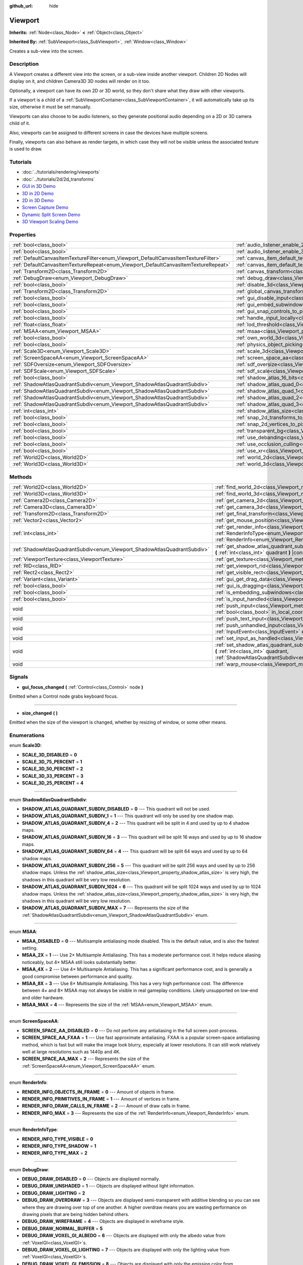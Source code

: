:github_url: hide

.. Generated automatically by doc/tools/makerst.py in Godot's source tree.
.. DO NOT EDIT THIS FILE, but the Viewport.xml source instead.
.. The source is found in doc/classes or modules/<name>/doc_classes.

.. _class_Viewport:

Viewport
========

**Inherits:** :ref:`Node<class_Node>` **<** :ref:`Object<class_Object>`

**Inherited By:** :ref:`SubViewport<class_SubViewport>`, :ref:`Window<class_Window>`

Creates a sub-view into the screen.

Description
-----------

A Viewport creates a different view into the screen, or a sub-view inside another viewport. Children 2D Nodes will display on it, and children Camera3D 3D nodes will render on it too.

Optionally, a viewport can have its own 2D or 3D world, so they don't share what they draw with other viewports.

If a viewport is a child of a :ref:`SubViewportContainer<class_SubViewportContainer>`, it will automatically take up its size, otherwise it must be set manually.

Viewports can also choose to be audio listeners, so they generate positional audio depending on a 2D or 3D camera child of it.

Also, viewports can be assigned to different screens in case the devices have multiple screens.

Finally, viewports can also behave as render targets, in which case they will not be visible unless the associated texture is used to draw.

Tutorials
---------

- :doc:`../tutorials/rendering/viewports`

- :doc:`../tutorials/2d/2d_transforms`

- `GUI in 3D Demo <https://godotengine.org/asset-library/asset/127>`__

- `3D in 2D Demo <https://godotengine.org/asset-library/asset/128>`__

- `2D in 3D Demo <https://godotengine.org/asset-library/asset/129>`__

- `Screen Capture Demo <https://godotengine.org/asset-library/asset/130>`__

- `Dynamic Split Screen Demo <https://godotengine.org/asset-library/asset/541>`__

- `3D Viewport Scaling Demo <https://godotengine.org/asset-library/asset/586>`__

Properties
----------

+-------------------------------------------------------------------------------------+-------------------------------------------------------------------------------------------------------+-----------+
| :ref:`bool<class_bool>`                                                             | :ref:`audio_listener_enable_2d<class_Viewport_property_audio_listener_enable_2d>`                     | ``false`` |
+-------------------------------------------------------------------------------------+-------------------------------------------------------------------------------------------------------+-----------+
| :ref:`bool<class_bool>`                                                             | :ref:`audio_listener_enable_3d<class_Viewport_property_audio_listener_enable_3d>`                     | ``false`` |
+-------------------------------------------------------------------------------------+-------------------------------------------------------------------------------------------------------+-----------+
| :ref:`DefaultCanvasItemTextureFilter<enum_Viewport_DefaultCanvasItemTextureFilter>` | :ref:`canvas_item_default_texture_filter<class_Viewport_property_canvas_item_default_texture_filter>` | ``1``     |
+-------------------------------------------------------------------------------------+-------------------------------------------------------------------------------------------------------+-----------+
| :ref:`DefaultCanvasItemTextureRepeat<enum_Viewport_DefaultCanvasItemTextureRepeat>` | :ref:`canvas_item_default_texture_repeat<class_Viewport_property_canvas_item_default_texture_repeat>` | ``0``     |
+-------------------------------------------------------------------------------------+-------------------------------------------------------------------------------------------------------+-----------+
| :ref:`Transform2D<class_Transform2D>`                                               | :ref:`canvas_transform<class_Viewport_property_canvas_transform>`                                     |           |
+-------------------------------------------------------------------------------------+-------------------------------------------------------------------------------------------------------+-----------+
| :ref:`DebugDraw<enum_Viewport_DebugDraw>`                                           | :ref:`debug_draw<class_Viewport_property_debug_draw>`                                                 | ``0``     |
+-------------------------------------------------------------------------------------+-------------------------------------------------------------------------------------------------------+-----------+
| :ref:`bool<class_bool>`                                                             | :ref:`disable_3d<class_Viewport_property_disable_3d>`                                                 | ``false`` |
+-------------------------------------------------------------------------------------+-------------------------------------------------------------------------------------------------------+-----------+
| :ref:`Transform2D<class_Transform2D>`                                               | :ref:`global_canvas_transform<class_Viewport_property_global_canvas_transform>`                       |           |
+-------------------------------------------------------------------------------------+-------------------------------------------------------------------------------------------------------+-----------+
| :ref:`bool<class_bool>`                                                             | :ref:`gui_disable_input<class_Viewport_property_gui_disable_input>`                                   | ``false`` |
+-------------------------------------------------------------------------------------+-------------------------------------------------------------------------------------------------------+-----------+
| :ref:`bool<class_bool>`                                                             | :ref:`gui_embed_subwindows<class_Viewport_property_gui_embed_subwindows>`                             | ``false`` |
+-------------------------------------------------------------------------------------+-------------------------------------------------------------------------------------------------------+-----------+
| :ref:`bool<class_bool>`                                                             | :ref:`gui_snap_controls_to_pixels<class_Viewport_property_gui_snap_controls_to_pixels>`               | ``true``  |
+-------------------------------------------------------------------------------------+-------------------------------------------------------------------------------------------------------+-----------+
| :ref:`bool<class_bool>`                                                             | :ref:`handle_input_locally<class_Viewport_property_handle_input_locally>`                             | ``true``  |
+-------------------------------------------------------------------------------------+-------------------------------------------------------------------------------------------------------+-----------+
| :ref:`float<class_float>`                                                           | :ref:`lod_threshold<class_Viewport_property_lod_threshold>`                                           | ``1.0``   |
+-------------------------------------------------------------------------------------+-------------------------------------------------------------------------------------------------------+-----------+
| :ref:`MSAA<enum_Viewport_MSAA>`                                                     | :ref:`msaa<class_Viewport_property_msaa>`                                                             | ``0``     |
+-------------------------------------------------------------------------------------+-------------------------------------------------------------------------------------------------------+-----------+
| :ref:`bool<class_bool>`                                                             | :ref:`own_world_3d<class_Viewport_property_own_world_3d>`                                             | ``false`` |
+-------------------------------------------------------------------------------------+-------------------------------------------------------------------------------------------------------+-----------+
| :ref:`bool<class_bool>`                                                             | :ref:`physics_object_picking<class_Viewport_property_physics_object_picking>`                         | ``false`` |
+-------------------------------------------------------------------------------------+-------------------------------------------------------------------------------------------------------+-----------+
| :ref:`Scale3D<enum_Viewport_Scale3D>`                                               | :ref:`scale_3d<class_Viewport_property_scale_3d>`                                                     | ``0``     |
+-------------------------------------------------------------------------------------+-------------------------------------------------------------------------------------------------------+-----------+
| :ref:`ScreenSpaceAA<enum_Viewport_ScreenSpaceAA>`                                   | :ref:`screen_space_aa<class_Viewport_property_screen_space_aa>`                                       | ``0``     |
+-------------------------------------------------------------------------------------+-------------------------------------------------------------------------------------------------------+-----------+
| :ref:`SDFOversize<enum_Viewport_SDFOversize>`                                       | :ref:`sdf_oversize<class_Viewport_property_sdf_oversize>`                                             | ``1``     |
+-------------------------------------------------------------------------------------+-------------------------------------------------------------------------------------------------------+-----------+
| :ref:`SDFScale<enum_Viewport_SDFScale>`                                             | :ref:`sdf_scale<class_Viewport_property_sdf_scale>`                                                   | ``1``     |
+-------------------------------------------------------------------------------------+-------------------------------------------------------------------------------------------------------+-----------+
| :ref:`bool<class_bool>`                                                             | :ref:`shadow_atlas_16_bits<class_Viewport_property_shadow_atlas_16_bits>`                             | ``true``  |
+-------------------------------------------------------------------------------------+-------------------------------------------------------------------------------------------------------+-----------+
| :ref:`ShadowAtlasQuadrantSubdiv<enum_Viewport_ShadowAtlasQuadrantSubdiv>`           | :ref:`shadow_atlas_quad_0<class_Viewport_property_shadow_atlas_quad_0>`                               | ``2``     |
+-------------------------------------------------------------------------------------+-------------------------------------------------------------------------------------------------------+-----------+
| :ref:`ShadowAtlasQuadrantSubdiv<enum_Viewport_ShadowAtlasQuadrantSubdiv>`           | :ref:`shadow_atlas_quad_1<class_Viewport_property_shadow_atlas_quad_1>`                               | ``2``     |
+-------------------------------------------------------------------------------------+-------------------------------------------------------------------------------------------------------+-----------+
| :ref:`ShadowAtlasQuadrantSubdiv<enum_Viewport_ShadowAtlasQuadrantSubdiv>`           | :ref:`shadow_atlas_quad_2<class_Viewport_property_shadow_atlas_quad_2>`                               | ``3``     |
+-------------------------------------------------------------------------------------+-------------------------------------------------------------------------------------------------------+-----------+
| :ref:`ShadowAtlasQuadrantSubdiv<enum_Viewport_ShadowAtlasQuadrantSubdiv>`           | :ref:`shadow_atlas_quad_3<class_Viewport_property_shadow_atlas_quad_3>`                               | ``4``     |
+-------------------------------------------------------------------------------------+-------------------------------------------------------------------------------------------------------+-----------+
| :ref:`int<class_int>`                                                               | :ref:`shadow_atlas_size<class_Viewport_property_shadow_atlas_size>`                                   | ``2048``  |
+-------------------------------------------------------------------------------------+-------------------------------------------------------------------------------------------------------+-----------+
| :ref:`bool<class_bool>`                                                             | :ref:`snap_2d_transforms_to_pixel<class_Viewport_property_snap_2d_transforms_to_pixel>`               | ``false`` |
+-------------------------------------------------------------------------------------+-------------------------------------------------------------------------------------------------------+-----------+
| :ref:`bool<class_bool>`                                                             | :ref:`snap_2d_vertices_to_pixel<class_Viewport_property_snap_2d_vertices_to_pixel>`                   | ``false`` |
+-------------------------------------------------------------------------------------+-------------------------------------------------------------------------------------------------------+-----------+
| :ref:`bool<class_bool>`                                                             | :ref:`transparent_bg<class_Viewport_property_transparent_bg>`                                         | ``false`` |
+-------------------------------------------------------------------------------------+-------------------------------------------------------------------------------------------------------+-----------+
| :ref:`bool<class_bool>`                                                             | :ref:`use_debanding<class_Viewport_property_use_debanding>`                                           | ``false`` |
+-------------------------------------------------------------------------------------+-------------------------------------------------------------------------------------------------------+-----------+
| :ref:`bool<class_bool>`                                                             | :ref:`use_occlusion_culling<class_Viewport_property_use_occlusion_culling>`                           | ``false`` |
+-------------------------------------------------------------------------------------+-------------------------------------------------------------------------------------------------------+-----------+
| :ref:`bool<class_bool>`                                                             | :ref:`use_xr<class_Viewport_property_use_xr>`                                                         | ``false`` |
+-------------------------------------------------------------------------------------+-------------------------------------------------------------------------------------------------------+-----------+
| :ref:`World2D<class_World2D>`                                                       | :ref:`world_2d<class_Viewport_property_world_2d>`                                                     |           |
+-------------------------------------------------------------------------------------+-------------------------------------------------------------------------------------------------------+-----------+
| :ref:`World3D<class_World3D>`                                                       | :ref:`world_3d<class_Viewport_property_world_3d>`                                                     |           |
+-------------------------------------------------------------------------------------+-------------------------------------------------------------------------------------------------------+-----------+

Methods
-------

+---------------------------------------------------------------------------+------------------------------------------------------------------------------------------------------------------------------------------------------------------------------------------------------------------------------+
| :ref:`World2D<class_World2D>`                                             | :ref:`find_world_2d<class_Viewport_method_find_world_2d>` **(** **)** |const|                                                                                                                                                |
+---------------------------------------------------------------------------+------------------------------------------------------------------------------------------------------------------------------------------------------------------------------------------------------------------------------+
| :ref:`World3D<class_World3D>`                                             | :ref:`find_world_3d<class_Viewport_method_find_world_3d>` **(** **)** |const|                                                                                                                                                |
+---------------------------------------------------------------------------+------------------------------------------------------------------------------------------------------------------------------------------------------------------------------------------------------------------------------+
| :ref:`Camera2D<class_Camera2D>`                                           | :ref:`get_camera_2d<class_Viewport_method_get_camera_2d>` **(** **)** |const|                                                                                                                                                |
+---------------------------------------------------------------------------+------------------------------------------------------------------------------------------------------------------------------------------------------------------------------------------------------------------------------+
| :ref:`Camera3D<class_Camera3D>`                                           | :ref:`get_camera_3d<class_Viewport_method_get_camera_3d>` **(** **)** |const|                                                                                                                                                |
+---------------------------------------------------------------------------+------------------------------------------------------------------------------------------------------------------------------------------------------------------------------------------------------------------------------+
| :ref:`Transform2D<class_Transform2D>`                                     | :ref:`get_final_transform<class_Viewport_method_get_final_transform>` **(** **)** |const|                                                                                                                                    |
+---------------------------------------------------------------------------+------------------------------------------------------------------------------------------------------------------------------------------------------------------------------------------------------------------------------+
| :ref:`Vector2<class_Vector2>`                                             | :ref:`get_mouse_position<class_Viewport_method_get_mouse_position>` **(** **)** |const|                                                                                                                                      |
+---------------------------------------------------------------------------+------------------------------------------------------------------------------------------------------------------------------------------------------------------------------------------------------------------------------+
| :ref:`int<class_int>`                                                     | :ref:`get_render_info<class_Viewport_method_get_render_info>` **(** :ref:`RenderInfoType<enum_Viewport_RenderInfoType>` type, :ref:`RenderInfo<enum_Viewport_RenderInfo>` info **)**                                         |
+---------------------------------------------------------------------------+------------------------------------------------------------------------------------------------------------------------------------------------------------------------------------------------------------------------------+
| :ref:`ShadowAtlasQuadrantSubdiv<enum_Viewport_ShadowAtlasQuadrantSubdiv>` | :ref:`get_shadow_atlas_quadrant_subdiv<class_Viewport_method_get_shadow_atlas_quadrant_subdiv>` **(** :ref:`int<class_int>` quadrant **)** |const|                                                                           |
+---------------------------------------------------------------------------+------------------------------------------------------------------------------------------------------------------------------------------------------------------------------------------------------------------------------+
| :ref:`ViewportTexture<class_ViewportTexture>`                             | :ref:`get_texture<class_Viewport_method_get_texture>` **(** **)** |const|                                                                                                                                                    |
+---------------------------------------------------------------------------+------------------------------------------------------------------------------------------------------------------------------------------------------------------------------------------------------------------------------+
| :ref:`RID<class_RID>`                                                     | :ref:`get_viewport_rid<class_Viewport_method_get_viewport_rid>` **(** **)** |const|                                                                                                                                          |
+---------------------------------------------------------------------------+------------------------------------------------------------------------------------------------------------------------------------------------------------------------------------------------------------------------------+
| :ref:`Rect2<class_Rect2>`                                                 | :ref:`get_visible_rect<class_Viewport_method_get_visible_rect>` **(** **)** |const|                                                                                                                                          |
+---------------------------------------------------------------------------+------------------------------------------------------------------------------------------------------------------------------------------------------------------------------------------------------------------------------+
| :ref:`Variant<class_Variant>`                                             | :ref:`gui_get_drag_data<class_Viewport_method_gui_get_drag_data>` **(** **)** |const|                                                                                                                                        |
+---------------------------------------------------------------------------+------------------------------------------------------------------------------------------------------------------------------------------------------------------------------------------------------------------------------+
| :ref:`bool<class_bool>`                                                   | :ref:`gui_is_dragging<class_Viewport_method_gui_is_dragging>` **(** **)** |const|                                                                                                                                            |
+---------------------------------------------------------------------------+------------------------------------------------------------------------------------------------------------------------------------------------------------------------------------------------------------------------------+
| :ref:`bool<class_bool>`                                                   | :ref:`is_embedding_subwindows<class_Viewport_method_is_embedding_subwindows>` **(** **)** |const|                                                                                                                            |
+---------------------------------------------------------------------------+------------------------------------------------------------------------------------------------------------------------------------------------------------------------------------------------------------------------------+
| :ref:`bool<class_bool>`                                                   | :ref:`is_input_handled<class_Viewport_method_is_input_handled>` **(** **)** |const|                                                                                                                                          |
+---------------------------------------------------------------------------+------------------------------------------------------------------------------------------------------------------------------------------------------------------------------------------------------------------------------+
| void                                                                      | :ref:`push_input<class_Viewport_method_push_input>` **(** :ref:`InputEvent<class_InputEvent>` event, :ref:`bool<class_bool>` in_local_coords=false **)**                                                                     |
+---------------------------------------------------------------------------+------------------------------------------------------------------------------------------------------------------------------------------------------------------------------------------------------------------------------+
| void                                                                      | :ref:`push_text_input<class_Viewport_method_push_text_input>` **(** :ref:`String<class_String>` text **)**                                                                                                                   |
+---------------------------------------------------------------------------+------------------------------------------------------------------------------------------------------------------------------------------------------------------------------------------------------------------------------+
| void                                                                      | :ref:`push_unhandled_input<class_Viewport_method_push_unhandled_input>` **(** :ref:`InputEvent<class_InputEvent>` event, :ref:`bool<class_bool>` in_local_coords=false **)**                                                 |
+---------------------------------------------------------------------------+------------------------------------------------------------------------------------------------------------------------------------------------------------------------------------------------------------------------------+
| void                                                                      | :ref:`set_input_as_handled<class_Viewport_method_set_input_as_handled>` **(** **)**                                                                                                                                          |
+---------------------------------------------------------------------------+------------------------------------------------------------------------------------------------------------------------------------------------------------------------------------------------------------------------------+
| void                                                                      | :ref:`set_shadow_atlas_quadrant_subdiv<class_Viewport_method_set_shadow_atlas_quadrant_subdiv>` **(** :ref:`int<class_int>` quadrant, :ref:`ShadowAtlasQuadrantSubdiv<enum_Viewport_ShadowAtlasQuadrantSubdiv>` subdiv **)** |
+---------------------------------------------------------------------------+------------------------------------------------------------------------------------------------------------------------------------------------------------------------------------------------------------------------------+
| void                                                                      | :ref:`warp_mouse<class_Viewport_method_warp_mouse>` **(** :ref:`Vector2<class_Vector2>` to_position **)**                                                                                                                    |
+---------------------------------------------------------------------------+------------------------------------------------------------------------------------------------------------------------------------------------------------------------------------------------------------------------------+

Signals
-------

.. _class_Viewport_signal_gui_focus_changed:

- **gui_focus_changed** **(** :ref:`Control<class_Control>` node **)**

Emitted when a Control node grabs keyboard focus.

----

.. _class_Viewport_signal_size_changed:

- **size_changed** **(** **)**

Emitted when the size of the viewport is changed, whether by resizing of window, or some other means.

Enumerations
------------

.. _enum_Viewport_Scale3D:

.. _class_Viewport_constant_SCALE_3D_DISABLED:

.. _class_Viewport_constant_SCALE_3D_75_PERCENT:

.. _class_Viewport_constant_SCALE_3D_50_PERCENT:

.. _class_Viewport_constant_SCALE_3D_33_PERCENT:

.. _class_Viewport_constant_SCALE_3D_25_PERCENT:

enum **Scale3D**:

- **SCALE_3D_DISABLED** = **0**

- **SCALE_3D_75_PERCENT** = **1**

- **SCALE_3D_50_PERCENT** = **2**

- **SCALE_3D_33_PERCENT** = **3**

- **SCALE_3D_25_PERCENT** = **4**

----

.. _enum_Viewport_ShadowAtlasQuadrantSubdiv:

.. _class_Viewport_constant_SHADOW_ATLAS_QUADRANT_SUBDIV_DISABLED:

.. _class_Viewport_constant_SHADOW_ATLAS_QUADRANT_SUBDIV_1:

.. _class_Viewport_constant_SHADOW_ATLAS_QUADRANT_SUBDIV_4:

.. _class_Viewport_constant_SHADOW_ATLAS_QUADRANT_SUBDIV_16:

.. _class_Viewport_constant_SHADOW_ATLAS_QUADRANT_SUBDIV_64:

.. _class_Viewport_constant_SHADOW_ATLAS_QUADRANT_SUBDIV_256:

.. _class_Viewport_constant_SHADOW_ATLAS_QUADRANT_SUBDIV_1024:

.. _class_Viewport_constant_SHADOW_ATLAS_QUADRANT_SUBDIV_MAX:

enum **ShadowAtlasQuadrantSubdiv**:

- **SHADOW_ATLAS_QUADRANT_SUBDIV_DISABLED** = **0** --- This quadrant will not be used.

- **SHADOW_ATLAS_QUADRANT_SUBDIV_1** = **1** --- This quadrant will only be used by one shadow map.

- **SHADOW_ATLAS_QUADRANT_SUBDIV_4** = **2** --- This quadrant will be split in 4 and used by up to 4 shadow maps.

- **SHADOW_ATLAS_QUADRANT_SUBDIV_16** = **3** --- This quadrant will be split 16 ways and used by up to 16 shadow maps.

- **SHADOW_ATLAS_QUADRANT_SUBDIV_64** = **4** --- This quadrant will be split 64 ways and used by up to 64 shadow maps.

- **SHADOW_ATLAS_QUADRANT_SUBDIV_256** = **5** --- This quadrant will be split 256 ways and used by up to 256 shadow maps. Unless the :ref:`shadow_atlas_size<class_Viewport_property_shadow_atlas_size>` is very high, the shadows in this quadrant will be very low resolution.

- **SHADOW_ATLAS_QUADRANT_SUBDIV_1024** = **6** --- This quadrant will be split 1024 ways and used by up to 1024 shadow maps. Unless the :ref:`shadow_atlas_size<class_Viewport_property_shadow_atlas_size>` is very high, the shadows in this quadrant will be very low resolution.

- **SHADOW_ATLAS_QUADRANT_SUBDIV_MAX** = **7** --- Represents the size of the :ref:`ShadowAtlasQuadrantSubdiv<enum_Viewport_ShadowAtlasQuadrantSubdiv>` enum.

----

.. _enum_Viewport_MSAA:

.. _class_Viewport_constant_MSAA_DISABLED:

.. _class_Viewport_constant_MSAA_2X:

.. _class_Viewport_constant_MSAA_4X:

.. _class_Viewport_constant_MSAA_8X:

.. _class_Viewport_constant_MSAA_MAX:

enum **MSAA**:

- **MSAA_DISABLED** = **0** --- Multisample antialiasing mode disabled. This is the default value, and is also the fastest setting.

- **MSAA_2X** = **1** --- Use 2× Multisample Antialiasing. This has a moderate performance cost. It helps reduce aliasing noticeably, but 4× MSAA still looks substantially better.

- **MSAA_4X** = **2** --- Use 4× Multisample Antialiasing. This has a significant performance cost, and is generally a good compromise between performance and quality.

- **MSAA_8X** = **3** --- Use 8× Multisample Antialiasing. This has a very high performance cost. The difference between 4× and 8× MSAA may not always be visible in real gameplay conditions. Likely unsupported on low-end and older hardware.

- **MSAA_MAX** = **4** --- Represents the size of the :ref:`MSAA<enum_Viewport_MSAA>` enum.

----

.. _enum_Viewport_ScreenSpaceAA:

.. _class_Viewport_constant_SCREEN_SPACE_AA_DISABLED:

.. _class_Viewport_constant_SCREEN_SPACE_AA_FXAA:

.. _class_Viewport_constant_SCREEN_SPACE_AA_MAX:

enum **ScreenSpaceAA**:

- **SCREEN_SPACE_AA_DISABLED** = **0** --- Do not perform any antialiasing in the full screen post-process.

- **SCREEN_SPACE_AA_FXAA** = **1** --- Use fast approximate antialiasing. FXAA is a popular screen-space antialiasing method, which is fast but will make the image look blurry, especially at lower resolutions. It can still work relatively well at large resolutions such as 1440p and 4K.

- **SCREEN_SPACE_AA_MAX** = **2** --- Represents the size of the :ref:`ScreenSpaceAA<enum_Viewport_ScreenSpaceAA>` enum.

----

.. _enum_Viewport_RenderInfo:

.. _class_Viewport_constant_RENDER_INFO_OBJECTS_IN_FRAME:

.. _class_Viewport_constant_RENDER_INFO_PRIMITIVES_IN_FRAME:

.. _class_Viewport_constant_RENDER_INFO_DRAW_CALLS_IN_FRAME:

.. _class_Viewport_constant_RENDER_INFO_MAX:

enum **RenderInfo**:

- **RENDER_INFO_OBJECTS_IN_FRAME** = **0** --- Amount of objects in frame.

- **RENDER_INFO_PRIMITIVES_IN_FRAME** = **1** --- Amount of vertices in frame.

- **RENDER_INFO_DRAW_CALLS_IN_FRAME** = **2** --- Amount of draw calls in frame.

- **RENDER_INFO_MAX** = **3** --- Represents the size of the :ref:`RenderInfo<enum_Viewport_RenderInfo>` enum.

----

.. _enum_Viewport_RenderInfoType:

.. _class_Viewport_constant_RENDER_INFO_TYPE_VISIBLE:

.. _class_Viewport_constant_RENDER_INFO_TYPE_SHADOW:

.. _class_Viewport_constant_RENDER_INFO_TYPE_MAX:

enum **RenderInfoType**:

- **RENDER_INFO_TYPE_VISIBLE** = **0**

- **RENDER_INFO_TYPE_SHADOW** = **1**

- **RENDER_INFO_TYPE_MAX** = **2**

----

.. _enum_Viewport_DebugDraw:

.. _class_Viewport_constant_DEBUG_DRAW_DISABLED:

.. _class_Viewport_constant_DEBUG_DRAW_UNSHADED:

.. _class_Viewport_constant_DEBUG_DRAW_LIGHTING:

.. _class_Viewport_constant_DEBUG_DRAW_OVERDRAW:

.. _class_Viewport_constant_DEBUG_DRAW_WIREFRAME:

.. _class_Viewport_constant_DEBUG_DRAW_NORMAL_BUFFER:

.. _class_Viewport_constant_DEBUG_DRAW_VOXEL_GI_ALBEDO:

.. _class_Viewport_constant_DEBUG_DRAW_VOXEL_GI_LIGHTING:

.. _class_Viewport_constant_DEBUG_DRAW_VOXEL_GI_EMISSION:

.. _class_Viewport_constant_DEBUG_DRAW_SHADOW_ATLAS:

.. _class_Viewport_constant_DEBUG_DRAW_DIRECTIONAL_SHADOW_ATLAS:

.. _class_Viewport_constant_DEBUG_DRAW_SCENE_LUMINANCE:

.. _class_Viewport_constant_DEBUG_DRAW_SSAO:

.. _class_Viewport_constant_DEBUG_DRAW_PSSM_SPLITS:

.. _class_Viewport_constant_DEBUG_DRAW_DECAL_ATLAS:

.. _class_Viewport_constant_DEBUG_DRAW_SDFGI:

.. _class_Viewport_constant_DEBUG_DRAW_SDFGI_PROBES:

.. _class_Viewport_constant_DEBUG_DRAW_GI_BUFFER:

.. _class_Viewport_constant_DEBUG_DRAW_DISABLE_LOD:

.. _class_Viewport_constant_DEBUG_DRAW_CLUSTER_OMNI_LIGHTS:

.. _class_Viewport_constant_DEBUG_DRAW_CLUSTER_SPOT_LIGHTS:

.. _class_Viewport_constant_DEBUG_DRAW_CLUSTER_DECALS:

.. _class_Viewport_constant_DEBUG_DRAW_CLUSTER_REFLECTION_PROBES:

.. _class_Viewport_constant_DEBUG_DRAW_OCCLUDERS:

enum **DebugDraw**:

- **DEBUG_DRAW_DISABLED** = **0** --- Objects are displayed normally.

- **DEBUG_DRAW_UNSHADED** = **1** --- Objects are displayed without light information.

- **DEBUG_DRAW_LIGHTING** = **2**

- **DEBUG_DRAW_OVERDRAW** = **3** --- Objects are displayed semi-transparent with additive blending so you can see where they are drawing over top of one another. A higher overdraw means you are wasting performance on drawing pixels that are being hidden behind others.

- **DEBUG_DRAW_WIREFRAME** = **4** --- Objects are displayed in wireframe style.

- **DEBUG_DRAW_NORMAL_BUFFER** = **5**

- **DEBUG_DRAW_VOXEL_GI_ALBEDO** = **6** --- Objects are displayed with only the albedo value from :ref:`VoxelGI<class_VoxelGI>`\ s.

- **DEBUG_DRAW_VOXEL_GI_LIGHTING** = **7** --- Objects are displayed with only the lighting value from :ref:`VoxelGI<class_VoxelGI>`\ s.

- **DEBUG_DRAW_VOXEL_GI_EMISSION** = **8** --- Objects are displayed with only the emission color from :ref:`VoxelGI<class_VoxelGI>`\ s.

- **DEBUG_DRAW_SHADOW_ATLAS** = **9** --- Draws the shadow atlas that stores shadows from :ref:`OmniLight3D<class_OmniLight3D>`\ s and :ref:`SpotLight3D<class_SpotLight3D>`\ s in the upper left quadrant of the ``Viewport``.

- **DEBUG_DRAW_DIRECTIONAL_SHADOW_ATLAS** = **10** --- Draws the shadow atlas that stores shadows from :ref:`DirectionalLight3D<class_DirectionalLight3D>`\ s in the upper left quadrant of the ``Viewport``.

- **DEBUG_DRAW_SCENE_LUMINANCE** = **11**

- **DEBUG_DRAW_SSAO** = **12** --- Draws the screen-space ambient occlusion texture instead of the scene so that you can clearly see how it is affecting objects. In order for this display mode to work, you must have :ref:`Environment.ssao_enabled<class_Environment_property_ssao_enabled>` set in your :ref:`WorldEnvironment<class_WorldEnvironment>`.

- **DEBUG_DRAW_PSSM_SPLITS** = **13** --- Colors each PSSM split for the :ref:`DirectionalLight3D<class_DirectionalLight3D>`\ s in the scene a different color so you can see where the splits are. In order, they will be colored red, green, blue, and yellow.

- **DEBUG_DRAW_DECAL_ATLAS** = **14** --- Draws the decal atlas used by :ref:`Decal<class_Decal>`\ s and light projector textures in the upper left quadrant of the ``Viewport``.

- **DEBUG_DRAW_SDFGI** = **15**

- **DEBUG_DRAW_SDFGI_PROBES** = **16**

- **DEBUG_DRAW_GI_BUFFER** = **17**

- **DEBUG_DRAW_DISABLE_LOD** = **18**

- **DEBUG_DRAW_CLUSTER_OMNI_LIGHTS** = **19**

- **DEBUG_DRAW_CLUSTER_SPOT_LIGHTS** = **20**

- **DEBUG_DRAW_CLUSTER_DECALS** = **21**

- **DEBUG_DRAW_CLUSTER_REFLECTION_PROBES** = **22**

- **DEBUG_DRAW_OCCLUDERS** = **23**

----

.. _enum_Viewport_DefaultCanvasItemTextureFilter:

.. _class_Viewport_constant_DEFAULT_CANVAS_ITEM_TEXTURE_FILTER_NEAREST:

.. _class_Viewport_constant_DEFAULT_CANVAS_ITEM_TEXTURE_FILTER_LINEAR:

.. _class_Viewport_constant_DEFAULT_CANVAS_ITEM_TEXTURE_FILTER_LINEAR_WITH_MIPMAPS:

.. _class_Viewport_constant_DEFAULT_CANVAS_ITEM_TEXTURE_FILTER_NEAREST_WITH_MIPMAPS:

.. _class_Viewport_constant_DEFAULT_CANVAS_ITEM_TEXTURE_FILTER_MAX:

enum **DefaultCanvasItemTextureFilter**:

- **DEFAULT_CANVAS_ITEM_TEXTURE_FILTER_NEAREST** = **0** --- The texture filter reads from the nearest pixel only. The simplest and fastest method of filtering, but the texture will look pixelized.

- **DEFAULT_CANVAS_ITEM_TEXTURE_FILTER_LINEAR** = **1** --- The texture filter blends between the nearest 4 pixels. Use this when you want to avoid a pixelated style, but do not want mipmaps.

- **DEFAULT_CANVAS_ITEM_TEXTURE_FILTER_LINEAR_WITH_MIPMAPS** = **2** --- The texture filter reads from the nearest pixel in the nearest mipmap. The fastest way to read from textures with mipmaps.

- **DEFAULT_CANVAS_ITEM_TEXTURE_FILTER_NEAREST_WITH_MIPMAPS** = **3** --- The texture filter blends between the nearest 4 pixels and between the nearest 2 mipmaps.

- **DEFAULT_CANVAS_ITEM_TEXTURE_FILTER_MAX** = **4** --- Max value for :ref:`DefaultCanvasItemTextureFilter<enum_Viewport_DefaultCanvasItemTextureFilter>` enum.

----

.. _enum_Viewport_DefaultCanvasItemTextureRepeat:

.. _class_Viewport_constant_DEFAULT_CANVAS_ITEM_TEXTURE_REPEAT_DISABLED:

.. _class_Viewport_constant_DEFAULT_CANVAS_ITEM_TEXTURE_REPEAT_ENABLED:

.. _class_Viewport_constant_DEFAULT_CANVAS_ITEM_TEXTURE_REPEAT_MIRROR:

.. _class_Viewport_constant_DEFAULT_CANVAS_ITEM_TEXTURE_REPEAT_MAX:

enum **DefaultCanvasItemTextureRepeat**:

- **DEFAULT_CANVAS_ITEM_TEXTURE_REPEAT_DISABLED** = **0** --- Disables textures repeating. Instead, when reading UVs outside the 0-1 range, the value will be clamped to the edge of the texture, resulting in a stretched out look at the borders of the texture.

- **DEFAULT_CANVAS_ITEM_TEXTURE_REPEAT_ENABLED** = **1** --- Enables the texture to repeat when UV coordinates are outside the 0-1 range. If using one of the linear filtering modes, this can result in artifacts at the edges of a texture when the sampler filters across the edges of the texture.

- **DEFAULT_CANVAS_ITEM_TEXTURE_REPEAT_MIRROR** = **2** --- Flip the texture when repeating so that the edge lines up instead of abruptly changing.

- **DEFAULT_CANVAS_ITEM_TEXTURE_REPEAT_MAX** = **3** --- Max value for :ref:`DefaultCanvasItemTextureRepeat<enum_Viewport_DefaultCanvasItemTextureRepeat>` enum.

----

.. _enum_Viewport_SDFOversize:

.. _class_Viewport_constant_SDF_OVERSIZE_100_PERCENT:

.. _class_Viewport_constant_SDF_OVERSIZE_120_PERCENT:

.. _class_Viewport_constant_SDF_OVERSIZE_150_PERCENT:

.. _class_Viewport_constant_SDF_OVERSIZE_200_PERCENT:

.. _class_Viewport_constant_SDF_OVERSIZE_MAX:

enum **SDFOversize**:

- **SDF_OVERSIZE_100_PERCENT** = **0**

- **SDF_OVERSIZE_120_PERCENT** = **1**

- **SDF_OVERSIZE_150_PERCENT** = **2**

- **SDF_OVERSIZE_200_PERCENT** = **3**

- **SDF_OVERSIZE_MAX** = **4**

----

.. _enum_Viewport_SDFScale:

.. _class_Viewport_constant_SDF_SCALE_100_PERCENT:

.. _class_Viewport_constant_SDF_SCALE_50_PERCENT:

.. _class_Viewport_constant_SDF_SCALE_25_PERCENT:

.. _class_Viewport_constant_SDF_SCALE_MAX:

enum **SDFScale**:

- **SDF_SCALE_100_PERCENT** = **0**

- **SDF_SCALE_50_PERCENT** = **1**

- **SDF_SCALE_25_PERCENT** = **2**

- **SDF_SCALE_MAX** = **3**

Property Descriptions
---------------------

.. _class_Viewport_property_audio_listener_enable_2d:

- :ref:`bool<class_bool>` **audio_listener_enable_2d**

+-----------+---------------------------------+
| *Default* | ``false``                       |
+-----------+---------------------------------+
| *Setter*  | set_as_audio_listener_2d(value) |
+-----------+---------------------------------+
| *Getter*  | is_audio_listener_2d()          |
+-----------+---------------------------------+

If ``true``, the viewport will process 2D audio streams.

----

.. _class_Viewport_property_audio_listener_enable_3d:

- :ref:`bool<class_bool>` **audio_listener_enable_3d**

+-----------+---------------------------------+
| *Default* | ``false``                       |
+-----------+---------------------------------+
| *Setter*  | set_as_audio_listener_3d(value) |
+-----------+---------------------------------+
| *Getter*  | is_audio_listener_3d()          |
+-----------+---------------------------------+

If ``true``, the viewport will process 3D audio streams.

----

.. _class_Viewport_property_canvas_item_default_texture_filter:

- :ref:`DefaultCanvasItemTextureFilter<enum_Viewport_DefaultCanvasItemTextureFilter>` **canvas_item_default_texture_filter**

+-----------+-----------------------------------------------+
| *Default* | ``1``                                         |
+-----------+-----------------------------------------------+
| *Setter*  | set_default_canvas_item_texture_filter(value) |
+-----------+-----------------------------------------------+
| *Getter*  | get_default_canvas_item_texture_filter()      |
+-----------+-----------------------------------------------+

Sets the default filter mode used by :ref:`CanvasItem<class_CanvasItem>`\ s in this Viewport. See :ref:`DefaultCanvasItemTextureFilter<enum_Viewport_DefaultCanvasItemTextureFilter>` for options.

----

.. _class_Viewport_property_canvas_item_default_texture_repeat:

- :ref:`DefaultCanvasItemTextureRepeat<enum_Viewport_DefaultCanvasItemTextureRepeat>` **canvas_item_default_texture_repeat**

+-----------+-----------------------------------------------+
| *Default* | ``0``                                         |
+-----------+-----------------------------------------------+
| *Setter*  | set_default_canvas_item_texture_repeat(value) |
+-----------+-----------------------------------------------+
| *Getter*  | get_default_canvas_item_texture_repeat()      |
+-----------+-----------------------------------------------+

Sets the default repeat mode used by :ref:`CanvasItem<class_CanvasItem>`\ s in this Viewport. See :ref:`DefaultCanvasItemTextureRepeat<enum_Viewport_DefaultCanvasItemTextureRepeat>` for options.

----

.. _class_Viewport_property_canvas_transform:

- :ref:`Transform2D<class_Transform2D>` **canvas_transform**

+----------+-----------------------------+
| *Setter* | set_canvas_transform(value) |
+----------+-----------------------------+
| *Getter* | get_canvas_transform()      |
+----------+-----------------------------+

The canvas transform of the viewport, useful for changing the on-screen positions of all child :ref:`CanvasItem<class_CanvasItem>`\ s. This is relative to the global canvas transform of the viewport.

----

.. _class_Viewport_property_debug_draw:

- :ref:`DebugDraw<enum_Viewport_DebugDraw>` **debug_draw**

+-----------+-----------------------+
| *Default* | ``0``                 |
+-----------+-----------------------+
| *Setter*  | set_debug_draw(value) |
+-----------+-----------------------+
| *Getter*  | get_debug_draw()      |
+-----------+-----------------------+

The overlay mode for test rendered geometry in debug purposes.

----

.. _class_Viewport_property_disable_3d:

- :ref:`bool<class_bool>` **disable_3d**

+-----------+-----------------------+
| *Default* | ``false``             |
+-----------+-----------------------+
| *Setter*  | set_disable_3d(value) |
+-----------+-----------------------+
| *Getter*  | is_3d_disabled()      |
+-----------+-----------------------+

Disable 3D rendering (but keep 2D rendering).

----

.. _class_Viewport_property_global_canvas_transform:

- :ref:`Transform2D<class_Transform2D>` **global_canvas_transform**

+----------+------------------------------------+
| *Setter* | set_global_canvas_transform(value) |
+----------+------------------------------------+
| *Getter* | get_global_canvas_transform()      |
+----------+------------------------------------+

The global canvas transform of the viewport. The canvas transform is relative to this.

----

.. _class_Viewport_property_gui_disable_input:

- :ref:`bool<class_bool>` **gui_disable_input**

+-----------+--------------------------+
| *Default* | ``false``                |
+-----------+--------------------------+
| *Setter*  | set_disable_input(value) |
+-----------+--------------------------+
| *Getter*  | is_input_disabled()      |
+-----------+--------------------------+

If ``true``, the viewport will not receive input events.

----

.. _class_Viewport_property_gui_embed_subwindows:

- :ref:`bool<class_bool>` **gui_embed_subwindows**

+-----------+----------------------------------+
| *Default* | ``false``                        |
+-----------+----------------------------------+
| *Setter*  | set_embed_subwindows_hint(value) |
+-----------+----------------------------------+
| *Getter*  | get_embed_subwindows_hint()      |
+-----------+----------------------------------+

----

.. _class_Viewport_property_gui_snap_controls_to_pixels:

- :ref:`bool<class_bool>` **gui_snap_controls_to_pixels**

+-----------+--------------------------------------+
| *Default* | ``true``                             |
+-----------+--------------------------------------+
| *Setter*  | set_snap_controls_to_pixels(value)   |
+-----------+--------------------------------------+
| *Getter*  | is_snap_controls_to_pixels_enabled() |
+-----------+--------------------------------------+

If ``true``, the GUI controls on the viewport will lay pixel perfectly.

----

.. _class_Viewport_property_handle_input_locally:

- :ref:`bool<class_bool>` **handle_input_locally**

+-----------+---------------------------------+
| *Default* | ``true``                        |
+-----------+---------------------------------+
| *Setter*  | set_handle_input_locally(value) |
+-----------+---------------------------------+
| *Getter*  | is_handling_input_locally()     |
+-----------+---------------------------------+

----

.. _class_Viewport_property_lod_threshold:

- :ref:`float<class_float>` **lod_threshold**

+-----------+--------------------------+
| *Default* | ``1.0``                  |
+-----------+--------------------------+
| *Setter*  | set_lod_threshold(value) |
+-----------+--------------------------+
| *Getter*  | get_lod_threshold()      |
+-----------+--------------------------+

----

.. _class_Viewport_property_msaa:

- :ref:`MSAA<enum_Viewport_MSAA>` **msaa**

+-----------+-----------------+
| *Default* | ``0``           |
+-----------+-----------------+
| *Setter*  | set_msaa(value) |
+-----------+-----------------+
| *Getter*  | get_msaa()      |
+-----------+-----------------+

The multisample anti-aliasing mode. A higher number results in smoother edges at the cost of significantly worse performance. A value of 4 is best unless targeting very high-end systems.

----

.. _class_Viewport_property_own_world_3d:

- :ref:`bool<class_bool>` **own_world_3d**

+-----------+-----------------------------+
| *Default* | ``false``                   |
+-----------+-----------------------------+
| *Setter*  | set_use_own_world_3d(value) |
+-----------+-----------------------------+
| *Getter*  | is_using_own_world_3d()     |
+-----------+-----------------------------+

If ``true``, the viewport will use the :ref:`World3D<class_World3D>` defined in :ref:`world_3d<class_Viewport_property_world_3d>`.

----

.. _class_Viewport_property_physics_object_picking:

- :ref:`bool<class_bool>` **physics_object_picking**

+-----------+-----------------------------------+
| *Default* | ``false``                         |
+-----------+-----------------------------------+
| *Setter*  | set_physics_object_picking(value) |
+-----------+-----------------------------------+
| *Getter*  | get_physics_object_picking()      |
+-----------+-----------------------------------+

If ``true``, the objects rendered by viewport become subjects of mouse picking process.

----

.. _class_Viewport_property_scale_3d:

- :ref:`Scale3D<enum_Viewport_Scale3D>` **scale_3d**

+-----------+---------------------+
| *Default* | ``0``               |
+-----------+---------------------+
| *Setter*  | set_scale_3d(value) |
+-----------+---------------------+
| *Getter*  | get_scale_3d()      |
+-----------+---------------------+

The scale at which 3D content is rendered.

----

.. _class_Viewport_property_screen_space_aa:

- :ref:`ScreenSpaceAA<enum_Viewport_ScreenSpaceAA>` **screen_space_aa**

+-----------+----------------------------+
| *Default* | ``0``                      |
+-----------+----------------------------+
| *Setter*  | set_screen_space_aa(value) |
+-----------+----------------------------+
| *Getter*  | get_screen_space_aa()      |
+-----------+----------------------------+

Sets the screen-space antialiasing method used. Screen-space antialiasing works by selectively blurring edges in a post-process shader. It differs from MSAA which takes multiple coverage samples while rendering objects. Screen-space AA methods are typically faster than MSAA and will smooth out specular aliasing, but tend to make scenes appear blurry.

----

.. _class_Viewport_property_sdf_oversize:

- :ref:`SDFOversize<enum_Viewport_SDFOversize>` **sdf_oversize**

+-----------+-------------------------+
| *Default* | ``1``                   |
+-----------+-------------------------+
| *Setter*  | set_sdf_oversize(value) |
+-----------+-------------------------+
| *Getter*  | get_sdf_oversize()      |
+-----------+-------------------------+

----

.. _class_Viewport_property_sdf_scale:

- :ref:`SDFScale<enum_Viewport_SDFScale>` **sdf_scale**

+-----------+----------------------+
| *Default* | ``1``                |
+-----------+----------------------+
| *Setter*  | set_sdf_scale(value) |
+-----------+----------------------+
| *Getter*  | get_sdf_scale()      |
+-----------+----------------------+

----

.. _class_Viewport_property_shadow_atlas_16_bits:

- :ref:`bool<class_bool>` **shadow_atlas_16_bits**

+-----------+---------------------------------+
| *Default* | ``true``                        |
+-----------+---------------------------------+
| *Setter*  | set_shadow_atlas_16_bits(value) |
+-----------+---------------------------------+
| *Getter*  | get_shadow_atlas_16_bits()      |
+-----------+---------------------------------+

----

.. _class_Viewport_property_shadow_atlas_quad_0:

- :ref:`ShadowAtlasQuadrantSubdiv<enum_Viewport_ShadowAtlasQuadrantSubdiv>` **shadow_atlas_quad_0**

+-----------+-----------------------------------------+
| *Default* | ``2``                                   |
+-----------+-----------------------------------------+
| *Setter*  | set_shadow_atlas_quadrant_subdiv(value) |
+-----------+-----------------------------------------+
| *Getter*  | get_shadow_atlas_quadrant_subdiv()      |
+-----------+-----------------------------------------+

The subdivision amount of the first quadrant on the shadow atlas.

----

.. _class_Viewport_property_shadow_atlas_quad_1:

- :ref:`ShadowAtlasQuadrantSubdiv<enum_Viewport_ShadowAtlasQuadrantSubdiv>` **shadow_atlas_quad_1**

+-----------+-----------------------------------------+
| *Default* | ``2``                                   |
+-----------+-----------------------------------------+
| *Setter*  | set_shadow_atlas_quadrant_subdiv(value) |
+-----------+-----------------------------------------+
| *Getter*  | get_shadow_atlas_quadrant_subdiv()      |
+-----------+-----------------------------------------+

The subdivision amount of the second quadrant on the shadow atlas.

----

.. _class_Viewport_property_shadow_atlas_quad_2:

- :ref:`ShadowAtlasQuadrantSubdiv<enum_Viewport_ShadowAtlasQuadrantSubdiv>` **shadow_atlas_quad_2**

+-----------+-----------------------------------------+
| *Default* | ``3``                                   |
+-----------+-----------------------------------------+
| *Setter*  | set_shadow_atlas_quadrant_subdiv(value) |
+-----------+-----------------------------------------+
| *Getter*  | get_shadow_atlas_quadrant_subdiv()      |
+-----------+-----------------------------------------+

The subdivision amount of the third quadrant on the shadow atlas.

----

.. _class_Viewport_property_shadow_atlas_quad_3:

- :ref:`ShadowAtlasQuadrantSubdiv<enum_Viewport_ShadowAtlasQuadrantSubdiv>` **shadow_atlas_quad_3**

+-----------+-----------------------------------------+
| *Default* | ``4``                                   |
+-----------+-----------------------------------------+
| *Setter*  | set_shadow_atlas_quadrant_subdiv(value) |
+-----------+-----------------------------------------+
| *Getter*  | get_shadow_atlas_quadrant_subdiv()      |
+-----------+-----------------------------------------+

The subdivision amount of the fourth quadrant on the shadow atlas.

----

.. _class_Viewport_property_shadow_atlas_size:

- :ref:`int<class_int>` **shadow_atlas_size**

+-----------+------------------------------+
| *Default* | ``2048``                     |
+-----------+------------------------------+
| *Setter*  | set_shadow_atlas_size(value) |
+-----------+------------------------------+
| *Getter*  | get_shadow_atlas_size()      |
+-----------+------------------------------+

The shadow atlas' resolution (used for omni and spot lights). The value will be rounded up to the nearest power of 2.

**Note:** If this is set to 0, shadows won't be visible.

----

.. _class_Viewport_property_snap_2d_transforms_to_pixel:

- :ref:`bool<class_bool>` **snap_2d_transforms_to_pixel**

+-----------+------------------------------------------+
| *Default* | ``false``                                |
+-----------+------------------------------------------+
| *Setter*  | set_snap_2d_transforms_to_pixel(value)   |
+-----------+------------------------------------------+
| *Getter*  | is_snap_2d_transforms_to_pixel_enabled() |
+-----------+------------------------------------------+

----

.. _class_Viewport_property_snap_2d_vertices_to_pixel:

- :ref:`bool<class_bool>` **snap_2d_vertices_to_pixel**

+-----------+----------------------------------------+
| *Default* | ``false``                              |
+-----------+----------------------------------------+
| *Setter*  | set_snap_2d_vertices_to_pixel(value)   |
+-----------+----------------------------------------+
| *Getter*  | is_snap_2d_vertices_to_pixel_enabled() |
+-----------+----------------------------------------+

----

.. _class_Viewport_property_transparent_bg:

- :ref:`bool<class_bool>` **transparent_bg**

+-----------+-----------------------------------+
| *Default* | ``false``                         |
+-----------+-----------------------------------+
| *Setter*  | set_transparent_background(value) |
+-----------+-----------------------------------+
| *Getter*  | has_transparent_background()      |
+-----------+-----------------------------------+

If ``true``, the viewport should render its background as transparent.

----

.. _class_Viewport_property_use_debanding:

- :ref:`bool<class_bool>` **use_debanding**

+-----------+--------------------------+
| *Default* | ``false``                |
+-----------+--------------------------+
| *Setter*  | set_use_debanding(value) |
+-----------+--------------------------+
| *Getter*  | is_using_debanding()     |
+-----------+--------------------------+

----

.. _class_Viewport_property_use_occlusion_culling:

- :ref:`bool<class_bool>` **use_occlusion_culling**

+-----------+----------------------------------+
| *Default* | ``false``                        |
+-----------+----------------------------------+
| *Setter*  | set_use_occlusion_culling(value) |
+-----------+----------------------------------+
| *Getter*  | is_using_occlusion_culling()     |
+-----------+----------------------------------+

----

.. _class_Viewport_property_use_xr:

- :ref:`bool<class_bool>` **use_xr**

+-----------+-------------------+
| *Default* | ``false``         |
+-----------+-------------------+
| *Setter*  | set_use_xr(value) |
+-----------+-------------------+
| *Getter*  | is_using_xr()     |
+-----------+-------------------+

If ``true``, the viewport will use the primary XR interface to render XR output. When applicable this can result in a stereoscopic image and the resulting render being output to a headset.

----

.. _class_Viewport_property_world_2d:

- :ref:`World2D<class_World2D>` **world_2d**

+----------+---------------------+
| *Setter* | set_world_2d(value) |
+----------+---------------------+
| *Getter* | get_world_2d()      |
+----------+---------------------+

The custom :ref:`World2D<class_World2D>` which can be used as 2D environment source.

----

.. _class_Viewport_property_world_3d:

- :ref:`World3D<class_World3D>` **world_3d**

+----------+---------------------+
| *Setter* | set_world_3d(value) |
+----------+---------------------+
| *Getter* | get_world_3d()      |
+----------+---------------------+

The custom :ref:`World3D<class_World3D>` which can be used as 3D environment source.

Method Descriptions
-------------------

.. _class_Viewport_method_find_world_2d:

- :ref:`World2D<class_World2D>` **find_world_2d** **(** **)** |const|

Returns the 2D world of the viewport.

----

.. _class_Viewport_method_find_world_3d:

- :ref:`World3D<class_World3D>` **find_world_3d** **(** **)** |const|

Returns the 3D world of the viewport, or if none the world of the parent viewport.

----

.. _class_Viewport_method_get_camera_2d:

- :ref:`Camera2D<class_Camera2D>` **get_camera_2d** **(** **)** |const|

Returns the currently active 2D camera. Returns null if there are no active cameras.

----

.. _class_Viewport_method_get_camera_3d:

- :ref:`Camera3D<class_Camera3D>` **get_camera_3d** **(** **)** |const|

Returns the currently active 3D camera.

----

.. _class_Viewport_method_get_final_transform:

- :ref:`Transform2D<class_Transform2D>` **get_final_transform** **(** **)** |const|

Returns the total transform of the viewport.

----

.. _class_Viewport_method_get_mouse_position:

- :ref:`Vector2<class_Vector2>` **get_mouse_position** **(** **)** |const|

Returns the mouse position relative to the viewport.

----

.. _class_Viewport_method_get_render_info:

- :ref:`int<class_int>` **get_render_info** **(** :ref:`RenderInfoType<enum_Viewport_RenderInfoType>` type, :ref:`RenderInfo<enum_Viewport_RenderInfo>` info **)**

----

.. _class_Viewport_method_get_shadow_atlas_quadrant_subdiv:

- :ref:`ShadowAtlasQuadrantSubdiv<enum_Viewport_ShadowAtlasQuadrantSubdiv>` **get_shadow_atlas_quadrant_subdiv** **(** :ref:`int<class_int>` quadrant **)** |const|

Returns the :ref:`ShadowAtlasQuadrantSubdiv<enum_Viewport_ShadowAtlasQuadrantSubdiv>` of the specified quadrant.

----

.. _class_Viewport_method_get_texture:

- :ref:`ViewportTexture<class_ViewportTexture>` **get_texture** **(** **)** |const|

Returns the viewport's texture.

**Note:** Due to the way OpenGL works, the resulting :ref:`ViewportTexture<class_ViewportTexture>` is flipped vertically. You can use :ref:`Image.flip_y<class_Image_method_flip_y>` on the result of :ref:`Texture2D.get_image<class_Texture2D_method_get_image>` to flip it back, for example:


.. tabs::

 .. code-tab:: gdscript

    var img = get_viewport().get_texture().get_image()
    img.flip_y()

 .. code-tab:: csharp

    Image img = GetViewport().GetTexture().GetImage();
    img.FlipY();



----

.. _class_Viewport_method_get_viewport_rid:

- :ref:`RID<class_RID>` **get_viewport_rid** **(** **)** |const|

Returns the viewport's RID from the :ref:`RenderingServer<class_RenderingServer>`.

----

.. _class_Viewport_method_get_visible_rect:

- :ref:`Rect2<class_Rect2>` **get_visible_rect** **(** **)** |const|

Returns the visible rectangle in global screen coordinates.

----

.. _class_Viewport_method_gui_get_drag_data:

- :ref:`Variant<class_Variant>` **gui_get_drag_data** **(** **)** |const|

Returns the drag data from the GUI, that was previously returned by :ref:`Control._get_drag_data<class_Control_method__get_drag_data>`.

----

.. _class_Viewport_method_gui_is_dragging:

- :ref:`bool<class_bool>` **gui_is_dragging** **(** **)** |const|

Returns ``true`` if the viewport is currently performing a drag operation.

----

.. _class_Viewport_method_is_embedding_subwindows:

- :ref:`bool<class_bool>` **is_embedding_subwindows** **(** **)** |const|

----

.. _class_Viewport_method_is_input_handled:

- :ref:`bool<class_bool>` **is_input_handled** **(** **)** |const|

----

.. _class_Viewport_method_push_input:

- void **push_input** **(** :ref:`InputEvent<class_InputEvent>` event, :ref:`bool<class_bool>` in_local_coords=false **)**

----

.. _class_Viewport_method_push_text_input:

- void **push_text_input** **(** :ref:`String<class_String>` text **)**

Returns ``true`` if the viewport is currently embedding windows.

----

.. _class_Viewport_method_push_unhandled_input:

- void **push_unhandled_input** **(** :ref:`InputEvent<class_InputEvent>` event, :ref:`bool<class_bool>` in_local_coords=false **)**

----

.. _class_Viewport_method_set_input_as_handled:

- void **set_input_as_handled** **(** **)**

Stops the input from propagating further down the :ref:`SceneTree<class_SceneTree>`.

----

.. _class_Viewport_method_set_shadow_atlas_quadrant_subdiv:

- void **set_shadow_atlas_quadrant_subdiv** **(** :ref:`int<class_int>` quadrant, :ref:`ShadowAtlasQuadrantSubdiv<enum_Viewport_ShadowAtlasQuadrantSubdiv>` subdiv **)**

Sets the number of subdivisions to use in the specified quadrant. A higher number of subdivisions allows you to have more shadows in the scene at once, but reduces the quality of the shadows. A good practice is to have quadrants with a varying number of subdivisions and to have as few subdivisions as possible.

----

.. _class_Viewport_method_warp_mouse:

- void **warp_mouse** **(** :ref:`Vector2<class_Vector2>` to_position **)**

Warps the mouse to a position relative to the viewport.

.. |virtual| replace:: :abbr:`virtual (This method should typically be overridden by the user to have any effect.)`
.. |const| replace:: :abbr:`const (This method has no side effects. It doesn't modify any of the instance's member variables.)`
.. |vararg| replace:: :abbr:`vararg (This method accepts any number of arguments after the ones described here.)`
.. |constructor| replace:: :abbr:`constructor (This method is used to construct a type.)`
.. |static| replace:: :abbr:`static (This method doesn't need an instance to be called, so it can be called directly using the class name.)`
.. |operator| replace:: :abbr:`operator (This method describes a valid operator to use with this type as left-hand operand.)`
